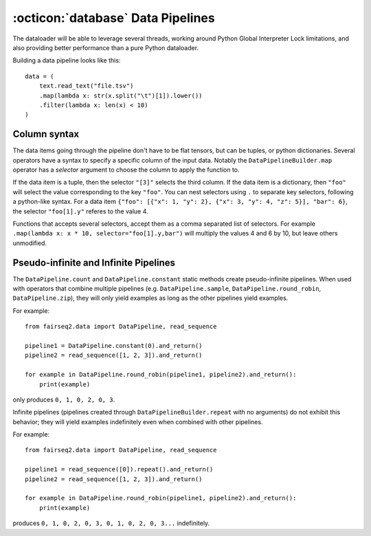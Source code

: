 .. _basics-data-pipelines:

:octicon:`database` Data Pipelines
==================================

The dataloader will be able to leverage several threads,
working around Python Global Interpreter Lock limitations,
and also providing better performance
than a pure Python dataloader.

Building a data pipeline looks like this::

    data = (
        text.read_text("file.tsv")
        .map(lambda x: str(x.split("\t")[1]).lower())
        .filter(lambda x: len(x) < 10)
    )

Column syntax
~~~~~~~~~~~~~

The data items going through the pipeline don't have to be flat tensors, but can be tuples, or python dictionaries.
Several operators have a syntax to specify a specific column of the input data.
Notably the ``DataPipelineBuilder.map`` operator
has a `selector` argument to choose the column to apply the function to.

If the data item is a tuple,
then the selector ``"[3]"`` selects the third column.
If the data item is a dictionary, then ``"foo"`` will select the value corresponding to the key ``"foo"``.
You can nest selectors using ``.`` to separate key selectors, following a python-like syntax.
For a data item ``{"foo": [{"x": 1, "y": 2}, {"x": 3, "y": 4, "z": 5}], "bar": 6}``,
the selector ``"foo[1].y"`` referes to  the value 4.

Functions that accepts several selectors,
accept them as a comma separated list of selectors.
For example ``.map(lambda x: x * 10, selector="foo[1].y,bar")``
will multiply the values 4 and 6 by 10, but leave others unmodified.

Pseudo-infinite and Infinite Pipelines
~~~~~~~~~~~~~~~~~~~~~~~~~~~~~~~~~~~~~~

The ``DataPipeline.count`` and ``DataPipeline.constant`` static methods create pseudo-infinite pipelines.
When used with operators that combine multiple pipelines (e.g. ``DataPipeline.sample``,
``DataPipeline.round_robin``, ``DataPipeline.zip``),
they will only yield examples as long as the other pipelines yield examples.

For example::

    from fairseq2.data import DataPipeline, read_sequence

    pipeline1 = DataPipeline.constant(0).and_return()
    pipeline2 = read_sequence([1, 2, 3]).and_return()

    for example in DataPipeline.round_robin(pipeline1, pipeline2).and_return():
        print(example)

only produces ``0, 1, 0, 2, 0, 3``.

Infinite pipelines (pipelines created through ``DataPipelineBuilder.repeat`` with no arguments)
do not exhibit this behavior; they will yield examples indefinitely even when combined with other pipelines.

For example::

    from fairseq2.data import DataPipeline, read_sequence

    pipeline1 = read_sequence([0]).repeat().and_return()
    pipeline2 = read_sequence([1, 2, 3]).and_return()

    for example in DataPipeline.round_robin(pipeline1, pipeline2).and_return():
        print(example)

produces ``0, 1, 0, 2, 0, 3, 0, 1, 0, 2, 0, 3...`` indefinitely.
